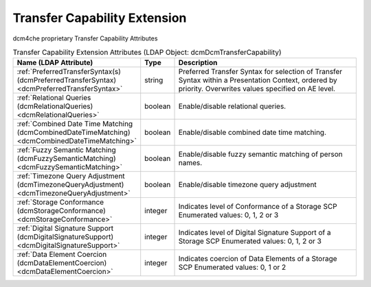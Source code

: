 Transfer Capability Extension
=============================
dcm4che proprietary Transfer Capability Attributes

.. tabularcolumns:: |p{4cm}|l|p{8cm}|
.. csv-table:: Transfer Capability Extension Attributes (LDAP Object: dcmDcmTransferCapability)
    :header: Name (LDAP Attribute), Type, Description
    :widths: 23, 7, 70

    "
    .. _dcmPreferredTransferSyntax:

    :ref:`PreferredTransferSyntax(s) (dcmPreferredTransferSyntax) <dcmPreferredTransferSyntax>`",string,"Preferred Transfer Syntax for selection of Transfer Syntax within a Presentation Context, ordered by priority. Overwrites values specified on AE level."
    "
    .. _dcmRelationalQueries:

    :ref:`Relational Queries (dcmRelationalQueries) <dcmRelationalQueries>`",boolean,"Enable/disable relational queries."
    "
    .. _dcmCombinedDateTimeMatching:

    :ref:`Combined Date Time Matching (dcmCombinedDateTimeMatching) <dcmCombinedDateTimeMatching>`",boolean,"Enable/disable combined date time matching."
    "
    .. _dcmFuzzySemanticMatching:

    :ref:`Fuzzy Semantic Matching (dcmFuzzySemanticMatching) <dcmFuzzySemanticMatching>`",boolean,"Enable/disable fuzzy semantic matching of person  names."
    "
    .. _dcmTimezoneQueryAdjustment:

    :ref:`Timezone Query Adjustment (dcmTimezoneQueryAdjustment) <dcmTimezoneQueryAdjustment>`",boolean,"Enable/disable timezone query adjustment"
    "
    .. _dcmStorageConformance:

    :ref:`Storage Conformance (dcmStorageConformance) <dcmStorageConformance>`",integer,"Indicates level of Conformance of a Storage SCP Enumerated values: 0, 1, 2 or 3"
    "
    .. _dcmDigitalSignatureSupport:

    :ref:`Digital Signature Support (dcmDigitalSignatureSupport) <dcmDigitalSignatureSupport>`",integer,"Indicates level of Digital Signature Support of a Storage SCP Enumerated values: 0, 1, 2 or 3"
    "
    .. _dcmDataElementCoercion:

    :ref:`Data Element Coercion (dcmDataElementCoercion) <dcmDataElementCoercion>`",integer,"Indicates coercion of Data Elements of a Storage SCP Enumerated values: 0, 1 or 2"
